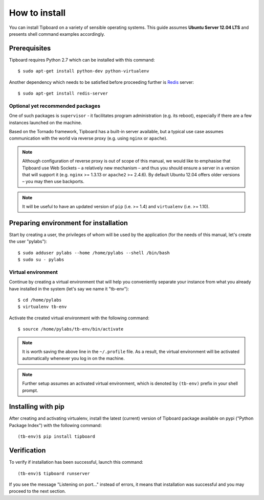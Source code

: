 .. _installation:

==============
How to install
==============

You can install Tipboard on a variety of sensible operating systems. This guide
assumes **Ubuntu Server 12.04 LTS** and presents shell command examples
accordingly.

Prerequisites
-------------

Tipboard requires Python 2.7 which can be installed with this command::

  $ sudo apt-get install python-dev python-virtualenv

Another dependency which needs to be satisfied  before proceeding further is
`Redis <http://redis.io/>`_ server::

  $ sudo apt-get install redis-server

Optional yet recommended packages
~~~~~~~~~~~~~~~~~~~~~~~~~~~~~~~~~

One of such packages is ``supervisor`` - it facilitates program administration
(e.g. its reboot), especially if there are a few instances launched on the
machine.

Based on the Tornado framework, Tipboard has a built-in server available, but
a typical use case assumes communication with the world via reverse proxy (e.g.
using ``nginx`` or ``apache``).

.. note::

   Although configuration of reverse proxy is out of scope of this manual, we
   would like to emphasise that Tipboard use Web Sockets – a relatively new
   mechanism – and thus you should ensure a server in a version that will
   support it (e.g. ``nginx`` >= 1.3.13 or ``apache2`` >= 2.4.6). By default
   Ubuntu 12.04 offers older versions – you may then use backports.

.. note::

   It will be useful to have an updated version of ``pip`` (i.e. >= 1.4) and
   ``virtualenv`` (i.e. >= 1.10).

Preparing environment for installation
--------------------------------------

Start by creating a user, the privileges of whom will be used by the
application (for the needs of this manual, let's create the user "pylabs")::

  $ sudo adduser pylabs --home /home/pylabs --shell /bin/bash
  $ sudo su - pylabs

Virtual environment
~~~~~~~~~~~~~~~~~~~

Continue by creating a virtual environment that will help you conveniently
separate your instance from what you already have installed in the system
(let's say we name it "tb-env")::

  $ cd /home/pylabs
  $ virtualenv tb-env

Activate the created virtual environment with the following command::

  $ source /home/pylabs/tb-env/bin/activate

.. note::

   It is worth saving the above line in the ``~/.profile`` file. As a result,
   the virtual environment will be activated automatically whenever you log in
   on the machine.

.. note::

   Further setup assumes an activated virtual environment, which is denoted by
   ``(tb-env)`` prefix in your shell prompt.

Installing with pip
-------------------

After creating and activating virtualenv, install the latest (current) version
of Tipboard package available on pypi ("Python Package Index") with the
following command::

  (tb-env)$ pip install tipboard

Verification
------------

To verify if installation has been successful, launch this command::

  (tb-env)$ tipboard runserver

If you see the message "Listening on port..." instead of errors, it means that
installation was successful and you may proceed to the next section.
